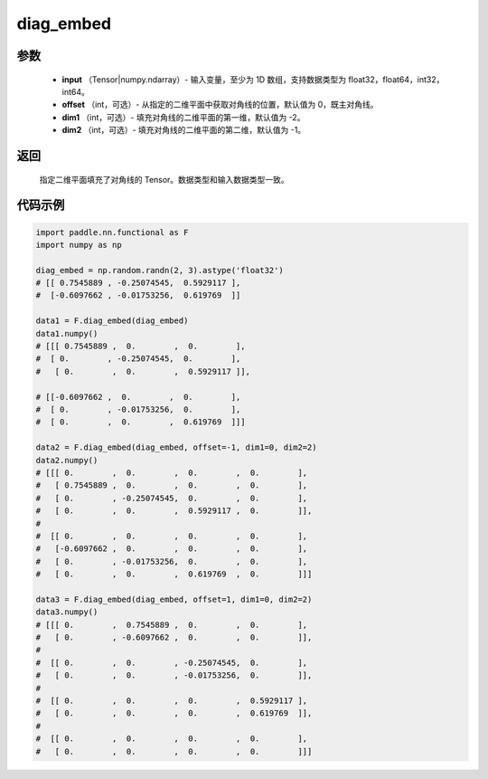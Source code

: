 .. _cn_api_functional_diag_embed:

diag_embed
-------------------------------

.. py:function:: paddle.nn.functional.diag_embed(input, offset=0, dim1=-2, dim2=-1):




    该 OP 创建一个 Tensor，其在指定的 2D 平面（由 ``dim1`` 和 ``dim2`` 指定）上的对角线由输入 ``input`` 填充。
    默认的，指定的 2D 平面由返回 Tensor 的最后两维组成。
    
    参数 ``offset`` 确定在指定的二维平面中填充对角线的位置：

    - 如果 offset = 0，则填充主对角线。
    - 如果 offset > 0，则填充主对角线右上的对角线。
    - 如果 offset < 0，则填充主对角线左下的对角线。

参数
::::::::::::

    - **input** （Tensor|numpy.ndarray）- 输入变量，至少为 1D 数组，支持数据类型为 float32，float64，int32，int64。
    - **offset** （int，可选）- 从指定的二维平面中获取对角线的位置，默认值为 0，既主对角线。
    - **dim1** （int，可选）- 填充对角线的二维平面的第一维，默认值为 -2。
    - **dim2** （int，可选）- 填充对角线的二维平面的第二维，默认值为 -1。

返回
::::::::::::
 指定二维平面填充了对角线的 Tensor。数据类型和输入数据类型一致。

代码示例 
::::::::::::

..  code-block:: python

    import paddle.nn.functional as F
    import numpy as np
    
    diag_embed = np.random.randn(2, 3).astype('float32')
    # [[ 0.7545889 , -0.25074545,  0.5929117 ],
    #  [-0.6097662 , -0.01753256,  0.619769  ]]

    data1 = F.diag_embed(diag_embed)
    data1.numpy()
    # [[[ 0.7545889 ,  0.        ,  0.        ],
    #  [ 0.        , -0.25074545,  0.        ],
    #   [ 0.        ,  0.        ,  0.5929117 ]],

    # [[-0.6097662 ,  0.        ,  0.        ],
    #  [ 0.        , -0.01753256,  0.        ],
    #  [ 0.        ,  0.        ,  0.619769  ]]]

    data2 = F.diag_embed(diag_embed, offset=-1, dim1=0, dim2=2)
    data2.numpy()
    # [[[ 0.        ,  0.        ,  0.        ,  0.        ],
    #   [ 0.7545889 ,  0.        ,  0.        ,  0.        ],
    #   [ 0.        , -0.25074545,  0.        ,  0.        ],
    #   [ 0.        ,  0.        ,  0.5929117 ,  0.        ]],
    #
    #  [[ 0.        ,  0.        ,  0.        ,  0.        ],
    #   [-0.6097662 ,  0.        ,  0.        ,  0.        ],
    #   [ 0.        , -0.01753256,  0.        ,  0.        ],
    #   [ 0.        ,  0.        ,  0.619769  ,  0.        ]]]

    data3 = F.diag_embed(diag_embed, offset=1, dim1=0, dim2=2)
    data3.numpy()
    # [[[ 0.        ,  0.7545889 ,  0.        ,  0.        ],
    #   [ 0.        , -0.6097662 ,  0.        ,  0.        ]],
    #
    #  [[ 0.        ,  0.        , -0.25074545,  0.        ],
    #   [ 0.        ,  0.        , -0.01753256,  0.        ]],
    #
    #  [[ 0.        ,  0.        ,  0.        ,  0.5929117 ],
    #   [ 0.        ,  0.        ,  0.        ,  0.619769  ]],
    #
    #  [[ 0.        ,  0.        ,  0.        ,  0.        ],
    #   [ 0.        ,  0.        ,  0.        ,  0.        ]]]
